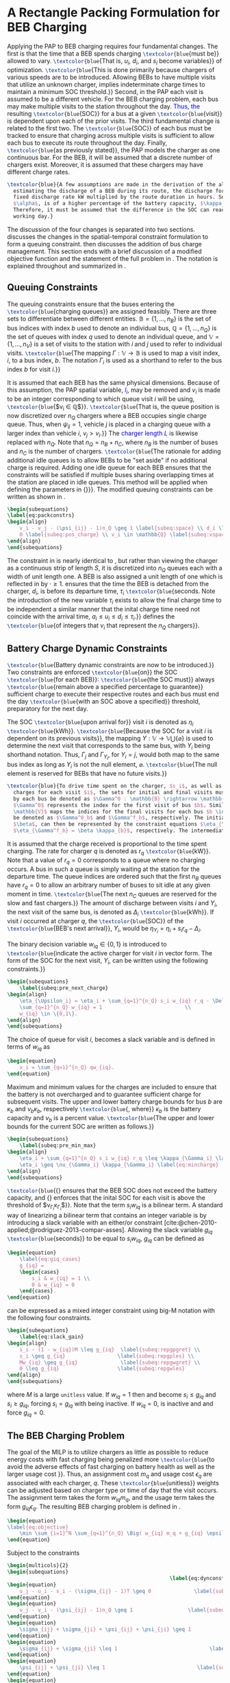 * A Rectangle Packing Formulation for BEB Charging
:PROPERTIES:
:custom_id: sec:problemformulation
:END:

Applying the PAP to BEB charging requires four fundamental changes. The first is that the time that a BEB spends
charging src_latex{\textcolor{blue}{must be}} allowed to vary. src_latex{\textcolor{blue}{That is, $u_i$, $d_i$, and
$s_i$ become variables}} of optimization. src_latex{\textcolor{blue}{This is done primarily because chargers of various
speeds are to be introduced. Allowing BEBs to have multiple visits that utilize an unknown charger, implies
indeterminate charge times to maintain a minimum SOC threshold.}} Second, in the PAP each visit is assumed to be a
different vehicle. For the BEB charging problem, each bus may make multiple visits to the station throughout the
day\textcolor{blue}{. Thus, the} resulting src_latex{\textcolor{blue}{SOC}} for a bus at a given
src_latex{\textcolor{blue}{visit}} is dependent upon each of the prior visits. The third fundamental change is related
to the first two. The src_latex{\textcolor{blue}{SOC}} of each bus must be tracked to ensure that charging across
multiple visits is sufficient to allow each bus to execute its route throughout the day. Finally,
src_latex{\textcolor{blue}{as previously stated}}, the PAP models the charger as one continuous bar. For the BEB, it
will be assumed that a discrete number of chargers exist. Moreover, it is assumed that these chargers may have different
charge rates.

#+begin_src latex
  \textcolor{blue}{A few assumptions are made in the derivation of the algorithm. As this work is not focused on
    estimating the discharge of a BEB during its route, the discharge for each route will be pre-calculated by assuming a
    fixed discharge rate kW multiplied by the route duration in hours. Secondly, it is assumed that the initial charge,
    $\alpha$, is of a higher percentage of the battery capacity, $\kappa_b$ kWh, than the final charge, $\beta$.
    Therefore, it must be assumed that the difference in the SOC can reach $\alpha_b\kappa_b$ by the beginning of the next
    working day.}
#+end_src

The discussion of the four changes is separated into two sections. \autoref{sec:queuing} discusses the changes in the
spatial-temporal constraint formulation to form a queuing constraint. \autoref{sec:batt_dynamics} then discusses the
addition of bus charge management. This section ends with a brief discussion of a modified objective function and the
statement of the full problem in \autoref{sec:BEB_MILP}. The notation is explained throughout and summarized in
\autoref{tab:variables}.

** Queuing Constraints
:PROPERTIES:
:custom_id: sec:queuing
:END:

\noindent The queuing constraints ensure that the buses entering the src_latex{\textcolor{blue}{charging queues}} are assigned
feasibly. There are three sets to differentiate between different entities. $\mathbb{B} = \{1, ..., n_B\}$ is the set of
bus indices with index $b$ used to denote an individual bus, $\mathbb{Q} = \{1, ..., n_Q\}$ is the set of queues with index $q$
used to denote an individual queue, and $\mathbb{V} = \{1, ..., n_V\}$ is a set of visits to the station with $i$ and
$j$ used to refer to individual visits. src_latex{\textcolor{blue}{The mapping $\Gamma: \mathbb{V} \rightarrow \mathbb{B}$ is used to map a visit
index, $i$, to a bus index, $b$. The notation $\Gamma_i$ is used as a shorthand to refer to the bus index $b$ for visit
$i$.}}

#+begin_comment
src_latex{\textcolor{blue}{A singular visit for a BEB is defined by the following steps: the BEB arrives at the station, is assigned
a queue with a specified duration, then departs for its next route.}} Two separate visits could correspond to different
buses or visits by the same bus, src_latex{\textcolor{blue}{but for a different visit index}}.
#+end_comment

It is assumed that each BEB has the same physical dimensions. Because of this assumption, the PAP spatial variable,
\textcolor{blue}{$l_i$}, may be removed and $v_i$ is made to be an integer corresponding to which queue visit $i$ will
be using, src_latex{\textcolor{blue}{$v_i \in \mathbb{Q}$}}. src_latex{\textcolor{blue}{That is, the queue position is now
discretized over $n_Q$ chargers where a BEB occupies single charge queue. Thus, when $\psi_{ij} = 1$, vehicle $j$ is placed
in a charging queue with a larger index than vehicle $i$, $v_j > v_i$.}} The \textcolor{blue}{charger length $L$} is
likewise replaced with $n_Q$. Note that $n_Q = n_B + n_C$, where $n_B$ is the number of buses and $n_C$ is the number of
chargers. src_latex{\textcolor{blue}{The rationale for adding additional idle queues is to allow BEBs to be "set aside"
if no additional charge is required. Adding one idle queue for each BEB ensures that the constraints will be satisfied
if multiple buses sharing overlapping times at the station are placed in idle queues. This method will be applied when
defining the parameters in {\autoref{sec:example}}}}. The modified queuing constraints can be written as shown in
\autoref{eq:packconstrs}.

#+begin_src latex
  \begin{subequations}
  \label{eq:packconstrs}
  \begin{align}
      v_i - v_j - (\psi_{ij} - 1)n_Q \geq 1 \label{subeq:space} \\ d_i \leq \tau_i \label{subeq:valid_depart} \\ s_i \geq
      0 \label{subeq:pos_charge} \\ v_i \in \mathbb{Q} \label{subeq:vspace}
  \end{align}
  \end{subequations}
#+end_src

The constraint in \autoref{subeq:space} is nearly identical to \autoref{subeq:bapspace}, but rather than viewing the
charger as a continuous strip of length $S$, it is discretized into $n_Q$ queues each with a width of unit length one. A
BEB is also assigned a unit length of one which is reflected in \autoref{subeq:space} by $\cdot \geq 1$.
\autoref{subeq:valid_depart} ensures that the time the BEB is detached from the charger, $d_i$, is before its departure
time, $\tau_i$ src_latex{\textcolor{blue}{seconds. Note the introduction of the new variable $\tau_i$ exists to allow the
final charge time to be independent a similar manner that the inital charge time need not coincide with the arrival
time, $a_i \le u_i \le d_i \le \tau_i$.}} \autoref{subeq:vspace} defines the src_latex{\textcolor{blue}{of integers that $v_i$
that represent the $n_Q$ chargers}}.

** Battery Charge Dynamic Constraints
:PROPERTIES:
:custom_id: sec:batt_dynamics
:END:

src_latex{\textcolor{blue}{Battery dynamic constraints are now to be introduced.}} Two constraints are enforced
src_latex{\textcolor{blue}{on}} the SOC src_latex{\textcolor{blue}{for each BEB}}: src_latex{\textcolor{blue}{the SOC
must}} always src_latex{\textcolor{blue}{remain above a specified percentage to guarantee}} sufficient charge to execute
their respective routes and each bus must end the day src_latex{\textcolor{blue}{with an SOC above a specified}}
threshold, preparatory for the next day.

The SOC src_latex{\textcolor{blue}{upon arrival for}} visit $i$ is denoted as $\eta_i$ src_latex{\textcolor{blue}{kWh}}.
src_latex{\textcolor{blue}{Because the SOC for a visit $i$ is dependent on its previous visits}}, the mapping $\Upsilon:
\mathbb{V} \rightarrow \mathbb{V} \bigcup \{\varnothing\}$ is used to determine the next visit that corresponds to the same bus, with
$\Upsilon_i$ being shorthand notation. Thus, $\Gamma_j$ and $\Gamma_{\Upsilon_i}$, for $\Upsilon_i = j$, would both map to the same bus index as long
as $\Upsilon_i$ is not the null element, $\varnothing$. src_latex{\textcolor{blue}{The null element is reserved for BEBs that
have no future visits.}}

#+begin_src latex
  \textcolor{blue}{To drive time spent on the charger, $s_i$, as well as define initial, final, and intermediate bus
    charges for each visit $i$, the sets for initial and final visits must be defined. Let the mapping of the first visit
    by each bus be denoted as $\Gamma^0 : \mathbb{B} \rightarrow \mathbb{V}$. The resulting value of the mapping
    $\Gamma^0$ represents the index for the first visit of bus $b$. Similarly, let $\Gamma^f : \mathbb{B} \rightarrow
    \mathbb{V}$ maps the indices for the final visits for each bus $b \in \mathbb{B}$. Let the storthand for each mapping
    be denoted as $\Gamma^0_b$ and $\Gamma^f_b$, respectively. The initial and final bus charge percentages, $\alpha$ and
    $\beta$, can then be represented by the constraint equations $\eta_{\Gamma^0_b} = \alpha \kappa_{b}$ and
    $\eta_{\Gamma^f_b} = \beta \kappa_{b}$, respectively. The intermediate charges must be determined during runtime.}
#+end_src

It is assumed that the charge received is proportional to the time spent charging. The rate for charger $q$ is denoted
as $r_q$ src_latex{\textcolor{blue}{kW}}. Note that a value of $r_q = 0$ corresponds to a queue where no charging
occurs. A bus in such a queue is simply waiting at the station for the departure time. The queue indices are ordered
such that the first $n_B$ queues have $r_q = 0$ to allow an arbitrary number of buses to sit idle at any given moment in
time. src_latex{\textcolor{blue}{The next $n_C$ queues are reserved for the slow and fast chargers.}} The amount of
discharge between visits $i$ and $\Upsilon_i$, the next visit of the same bus, is denoted as $\Delta_i$
src_latex{\textcolor{blue}{kWh}}. If visit $i$ occurred at charger $q$, the src_latex{\textcolor{blue}{SOC}} of the
src_latex{\textcolor{blue}{BEB's next arrival}}, $\Upsilon_i$, would be $\eta_{\Upsilon_i} = \eta_i + s_i r_q - \Delta_i$.

The binary decision variable $w_{iq} \in \{0,1\}$ is introduced to src_latex{\textcolor{blue}{indicate the active charger for visit $i$
in vector form. The form of the SOC for the next visit, $\Upsilon_i$, can be written using the following constraints.}}

#+begin_src latex
\begin{subequations}
    \label{subeq:pre_next_charge}
\begin{align}
    \eta_{\Upsilon_i} = \eta_i + \sum_{q=1}^{n_Q} s_i w_{iq} r_q - \Delta_i \\
    \sum_{q=1}^{n_Q} w_{iq} = 1                           \\
    w_{iq} \in \{0,1\}.
\end{align}
\end{subequations}
#+end_src

The choice of queue for visit $i$, becomes a slack variable and is defined in terms of $w_{iq}$ as

#+begin_src latex
\begin{equation}
    v_i = \sum_{q=1}^{n_Q} qw_{iq}.
\end{equation}
#+end_src

Maximum and minimum values for the charges are included to ensure that the battery is not overcharged and to guarantee
sufficient charge for subsequent visits. The upper and lower battery charge bounds for bus $b$ are $\kappa_b$ and $\nu_b \kappa_b$,
respectively src_latex{\textcolor{blue}{, where}} $\kappa_b$ is the battery capacity and $\nu_b$ is a percent value. src_latex{\textcolor{blue}{The upper
and lower bounds for the current SOC are written as follows.}}

#+begin_src latex
  \begin{subequations}
      \label{subeq:pre_min_max}
  \begin{align}
      \eta_i + \sum_{q=1}^{n_Q} s_i w_{iq} r_q \leq \kappa_{\Gamma_i} \label{eq:maxcharge}\\
      \eta_i \geq \nu_{\Gamma_i} \kappa_{\Gamma_i} \label{eq:mincharge}
  \end{align}
  \end{subequations}
#+end_src

src_latex{\textcolor{blue}{{\autoref{eq:maxcharge}} ensures that the BEB SOC does not exceed the battery capacity, and
{\autoref{eq:mincharge}} enforces that the inital SOC for each visit is above the threshold of $\nu_{\Gamma_i}\kappa_{\Gamma_i}$}}. Note
that the term $s_i w_{iq}$ is a bilinear term. A standard way of linearizing a bilinear term that contains an integer
variable is by introducing a slack variable with an either/or constraint
[cite:@chen-2010-applied;@rodriguez-2013-compar-asses]. Allowing the slack variable $g_{iq}$
src_latex{\textcolor{blue}{seconds}} to be equal to $s_i w_{iq}$, $g_{iq}$ can be defined as

#+begin_src latex
\begin{equation}
    \label{eq:giq_cases}
    g_{iq} =
    \begin{cases}
        s_i & w_{iq} = 1 \\
        0 & w_{iq} = 0
    \end{cases}.
\end{equation}
#+end_src

\autoref{eq:giq_cases} can be expressed as a mixed integer constraint using big-M notation with the following four
constraints.

#+begin_src latex
\begin{subequations}
    \label{eq:slack_gain}
\begin{align}
    s_i - (1 - w_{iq})M \leq g_{iq}  \label{subeq:repgpgret} \\
    s_i \geq g_{iq}                 \label{subeq:repgples} \\
    Mw_{iq} \geq g_{iq}              \label{subeq:repgwgret} \\
    0 \leq g_{iq}                   \label{subeq:repgwles}
\end{align}
\end{subequations}
#+end_src

\noindent where $M$ is a large src_latex{unitless} value. If $w_{iq} = 1$ then \autoref{subeq:repgpgret} and
\autoref{subeq:repgples} become $s_i \leq g_{iq}$ and $s_i \geq g_{iq}$, forcing $s_i = g_{iq}$ with \autoref{subeq:repgwgret}
being inactive. If $w_{iq} = 0$, \autoref{subeq:repgpgret} is inactive and \autoref{subeq:repgwgret} and
\autoref{subeq:repgwles} force $g_{iq} = 0$.

** The BEB Charging Problem
:PROPERTIES:
:custom_id: sec:BEB_MILP
:END:
The goal of the MILP is to utilize chargers as little as possible to reduce energy costs with fast charging being
penalized more src_latex{\textcolor{blue}{to avoid the adverse effects of fast charging on battery health as well as the
larger usage cost }}. Thus, an assignment cost $m_q$ and usage cost $\epsilon_q$ are associated with each charger, $q$.
These src_latex{\textcolor{blue}{unitless}} weights can be adjusted based on charger type or time of day that the visit
occurs. The assignment term takes the form $w_{iq}m_q$, and the usage term takes the form $g_{iq} \epsilon_q$. The
resulting BEB charging problem is defined in \autoref{eq:objective}.

#+begin_src latex
\begin{equation}
\label{eq:objective}
	\min \sum_{i=1}^N \sum_{q=1}^{n_Q} \Big( w_{iq} m_q + g_{iq} \epsilon_q \Big) \\
\end{equation}
#+end_src

Subject to the constraints

#+begin_src latex
\begin{multicols}{2}
\begin{subequations}
                                                     \label{eq:dynconstrs}
\begin{equation}
    u_j - u_i - s_i - (\sigma_{ij} - 1)T \geq 0              \label{subeq:m_time}         \\
\end{equation}
\begin{equation}
    v_j - v_i - (\psi_{ij} - 1)n_Q \geq 1                  \label{subeq:m_space}        \\
\end{equation}
\begin{equation}
    \sigma_{ij} + \sigma_{ji} + \psi_{ij} + \psi_{ji} \geq 1            \label{subeq:m_valid_pos}    \\
\end{equation}
\begin{equation}
    \sigma_{ij} + \sigma_{ji} \leq 1                              \label{subeq:m_sigma}        \\
\end{equation}
\begin{equation}
    \psi_{ij} + \psi_{ji} \leq 1                              \label{subeq:m_delta}        \\
\end{equation}
\begin{equation}
    s_i + u_i = d_i                                  \label{subeq:m_detach}       \\
\end{equation}
\begin{equation}
    \eta_{\Gamma^0_b} = \alpha \kappa_{b}                           \label{subeq:init_charge}    \\
\end{equation}
\begin{equation}
    a_i \leq u_i \leq (T - s_i)                            \label{subeq:m_valid_starts} \\
\end{equation}
\begin{equation}
    d_i \leq \tau_i                                        \label{subeq:m_valid_depart} \\
\end{equation}
\begin{equation}
    \eta_i + \sum_{q=1}^{n_Q} g_{iq} r_q - \Delta_i = \eta_{\gamma_i}   \label{subeq:next_charge}    \\
\end{equation}
\begin{equation}
    \eta_i + \sum_{q=1}^{n_Q} g_{iq} r_q - \Delta_i \geq \nu \kappa_{\Gamma_i} \label{subeq:min_charge}     \\
\end{equation}
\begin{equation}
    \eta_i + \sum_{q=1}^{n_Q} g_{iq} r_q \leq \kappa_{\Gamma_i}         \label{subeq:max_charge}     \\
\end{equation}
\begin{equation}
    \eta_{\Gamma^f_b} \geq \beta \kappa_{b}                          \label{subeq:final_charge}   \\
\end{equation}
\begin{equation}
    s_i - (1 - w_{iq})M \leq g_{iq}                     \label{subeq:gpgret}         \\
\end{equation}
\begin{equation}
    s_i \geq g_{iq}                                     \label{subeq:gples}          \\
\end{equation}
\begin{equation}
    Mw_{iq} \geq g_{iq}                                 \label{subeq:gwgret}         \\
\end{equation}
\begin{equation}
    0 \leq g_{iq}                                       \label{subeq:gwles}          \\
\end{equation}
\begin{equation}
    v_i = \sum_{q=1}^{n_Q} qw_{iq}                      \label{subeq:wmax}           \\
\end{equation}
\begin{equation}
    \sum_{q=1}^{n_Q} w_{iq} = 1                         \label{subeq:wone}           \\
\end{equation}
\begin{equation}
   w_{iq}, \sigma_{ij}, \psi_{ij} \in \{0,1\}\;            \label{subeq:binaryspace}        \\
\end{equation}
\begin{equation}
    v_i, q_i \in  \mathbb{Q}                                         \label{subeq:Qspace}        \\
\end{equation}
\begin{equation}
    i \in \mathbb{V}                                   \label{subeq:Ispace}         \\
\end{equation}
\end{subequations}
\end{multicols}
#+end_src

\autoref{subeq:m_time}-\autoref{subeq:m_valid_depart} are reiterations of the queuing constraints in
\autoref{eq:packconstrs}. \autoref{subeq:init_charge}-\autoref{subeq:final_charge} provide the battery charge
constraints. \autoref{subeq:gpgret}-\autoref{subeq:gwles} define the charge gain of every visit/queue pairing. The last
constraints \autoref{subeq:binaryspace}-\autoref{subeq:Ispace} define the sets of valid values for each variable.

